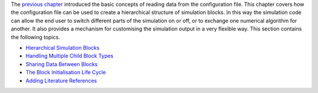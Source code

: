 The `previous
chapter <http://www.notjustphysics.com/schnek/schnek-documentation/reading-setup-files/>`__
introduced the basic concepts of reading data from the configuration
file. This chapter covers how the configuration file can be used to
create a hierarchical structure of simulation blocks. In this way the
simulation code can allow the end user to switch different parts of the
simulation on or off, or to exchange one numerical algorithm for
another. It also provides a mechanism for customising the simulation
output in a very flexible way. This section contains the following
topics.

-  `Hierarchical Simulation
   Blocks <http://www.notjustphysics.com/schnek/schnek-documentation/simulation-blocks-and-data/hierarchical-simulation-blocks/>`__
-  `Handling Multiple Child Block
   Types <http://www.notjustphysics.com/schnek/schnek-documentation/simulation-blocks-and-data/handling-multiple-child-block-types/>`__
-  `Sharing Data Between
   Blocks <http://www.notjustphysics.com/schnek/schnek-documentation/simulation-blocks-and-data/sharing-data-between-blocks/>`__
-  `The Block Initialisation Life
   Cycle <http://www.notjustphysics.com/schnek/schnek-documentation/simulation-blocks-and-data/the-block-initialisation-life-cycle/>`__
-  `Adding Literature
   References <http://www.notjustphysics.com/schnek/schnek-documentation/simulation-blocks-and-data/adding-literature-references/>`__
